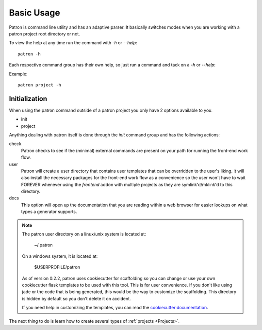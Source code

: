 .. _Basic Usage:

Basic Usage
===========
Patron is command line utility and has an adaptive parser. It basically 
switches modes when you are working with a patron project root directory or 
not.

To view the help at any time run the command with `-h` or `--help`::

    patron -h

Each respective command group has their own help, so just run a command 
and tack on a `-h` or `--help`:

Example::

    patron project -h

Initialization
--------------
When using the patron command outside of a patron project you only have 2 
options available to you:

* init
* project

Anything dealing with patron itself is done through the `init` command group 
and has the following actions:

check
  Patron checks to see if the (minimal) external commands are present on your 
  path for running the front-end work flow.

user
  Patron will create a user directory that contains user templates that
  can be overridden to the user's liking. It will also install the necessary 
  packages for the front-end work flow as a convenience so the user won't 
  have to wait FOREVER whenever using the `frontend` addon with multiple 
  projects as they are symlink'd/mklink'd to this directory.

docs
  This option will open up the documentation that you are reading within a 
  web browser for easier lookups on what types a generator supports.

.. note::

    The patron user directory on a linux/unix system is located at:

        ~/.patron

    On a windows system, it is located at:

        $USERPROFILE/patron

    As of version 0.2.2, patron uses cookiecutter for scaffolding so you can 
    change or use your own cookiecutter flask templates to be used with this tool.
    This is for user convenience. If you don't like using jade or the code that is 
    being generated, this would be the way to customize the scaffolding.
    This directory is hidden by default so you don't delete it on accident.

    If you need help in customizing the templates, you can read the 
    `cookiecutter documentation`_.

    .. _cookiecutter documentation: http://cookiecutter.readthedocs.org/en/latest/

The next thing to do is learn how to create several types of 
:ref:`projects <Projects>`.
